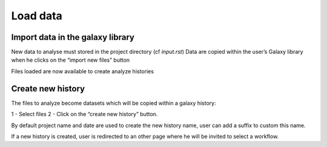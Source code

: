Load data
=========

Import data in the galaxy library
----------------------------------

New data to analyse must stored in the project directory (cf `input.rst`)
Data are copied within the user’s Galaxy library when he clicks on the “import new files” button

.. image :: images/workflow.png

Files loaded are now available to create analyze histories 


Create new history
-------------------

The files to analyze become datasets which will be copied within a galaxy history:

1 - Select files
2 - Click on the “create new history” button. 

By default project name and date are used to create the new history name, user can add a suffix to custom this name.

If a new history is created, user is redirected to an other page where he will be invited to select a workflow.



